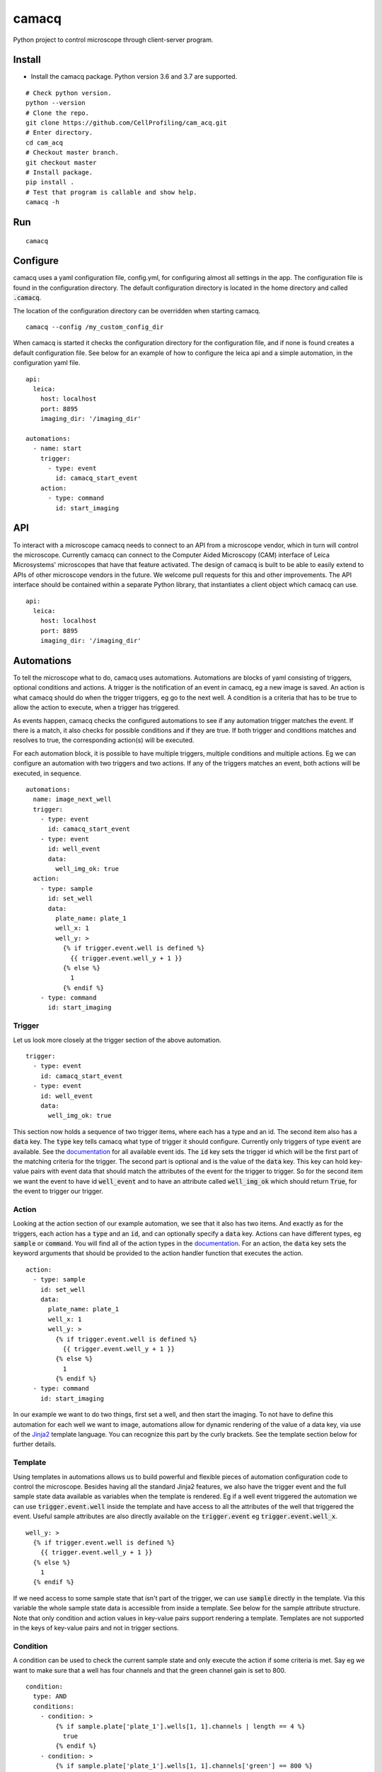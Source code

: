 camacq |build-status| |docs| |license-badge|
============================================

Python project to control microscope through client-server program.

Install
-------
- Install the camacq package. Python version 3.6 and 3.7 are supported.

::

  # Check python version.
  python --version
  # Clone the repo.
  git clone https://github.com/CellProfiling/cam_acq.git
  # Enter directory.
  cd cam_acq
  # Checkout master branch.
  git checkout master
  # Install package.
  pip install .
  # Test that program is callable and show help.
  camacq -h

Run
---

::

  camacq

Configure
---------
camacq uses a yaml configuration file, config.yml, for configuring almost all settings in the app. The configuration file is found in the configuration directory. The default configuration directory is located in the home directory and called :code:`.camacq`.

The location of the configuration directory can be overridden when starting camacq.

::

  camacq --config /my_custom_config_dir


When camacq is started it checks the configuration directory for the configuration file, and if none is found creates a default configuration file. See below for an example of how to configure the leica api and a simple automation, in the configuration yaml file.

::

  api:
    leica:
      host: localhost
      port: 8895
      imaging_dir: '/imaging_dir'

  automations:
    - name: start
      trigger:
        - type: event
          id: camacq_start_event
      action:
        - type: command
          id: start_imaging

API
---
To interact with a microscope camacq needs to connect to an API from a microscope vendor, which in turn will control the microscope. Currently camacq can connect to the Computer Aided Microscopy (CAM) interface of Leica Microsystems' microscopes that have that feature activated. The design of camacq is built to be able to easily extend to APIs of other microscope vendors in the future. We welcome pull requests for this and other improvements. The API interface should be contained within a separate Python library, that instantiates a client object which camacq can use.

::

  api:
    leica:
      host: localhost
      port: 8895
      imaging_dir: '/imaging_dir'

Automations
-----------
To tell the microscope what to do, camacq uses automations. Automations are blocks of yaml consisting of triggers, optional conditions and actions. A trigger is the notification of an event in camacq, eg a new image is saved. An action is what camacq should do when the trigger triggers, eg go to the next well. A condition is a criteria that has to be true to allow the action to execute, when a trigger has triggered.

As events happen, camacq checks the configured automations to see if any automation trigger matches the event. If there is a match, it also checks for possible conditions and if they are true. If both trigger and conditions matches and resolves to true, the corresponding action(s) will be executed.

For each automation block, it is possible to have multiple triggers, multiple conditions and multiple actions. Eg we can configure an automation with two triggers and two actions. If any of the triggers matches an event, both actions will be executed, in sequence.

::

  automations:
    name: image_next_well
    trigger:
      - type: event
        id: camacq_start_event
      - type: event
        id: well_event
        data:
          well_img_ok: true
    action:
      - type: sample
        id: set_well
        data:
          plate_name: plate_1
          well_x: 1
          well_y: >
            {% if trigger.event.well is defined %}
              {{ trigger.event.well_y + 1 }}
            {% else %}
              1
            {% endif %}
      - type: command
        id: start_imaging

Trigger
~~~~~~~
Let us look more closely at the trigger section of the above automation.

::

  trigger:
    - type: event
      id: camacq_start_event
    - type: event
      id: well_event
      data:
        well_img_ok: true

This section now holds a sequence of two trigger items, where each has a type and an id. The second item also has a :code:`data` key. The :code:`type` key tells camacq what type of trigger it should configure. Currently only triggers of type :code:`event` are available. See the `documentation`_ for all available event ids. The :code:`id` key sets the trigger id which will be the first part of the matching criteria for the trigger. The second part is optional and is the value of the :code:`data` key. This key can hold key-value pairs with event data that should match the attributes of the event for the trigger to trigger. So for the second item we want the event to have id :code:`well_event` and to have an attribute called :code:`well_img_ok` which should return :code:`True`, for the event to trigger our trigger.

Action
~~~~~~
Looking at the action section of our example automation, we see that it also has two items. And exactly as for the triggers, each action has a :code:`type` and an :code:`id`, and can optionally specify a :code:`data` key. Actions can have different types, eg :code:`sample` or :code:`command`. You will find all of the action types in the `documentation`_. For an action, the :code:`data` key sets the keyword arguments that should be provided to the action handler function that executes the action.

.. _`documentation`: http://cam-acq.readthedocs.io

::

  action:
    - type: sample
      id: set_well
      data:
        plate_name: plate_1
        well_x: 1
        well_y: >
          {% if trigger.event.well is defined %}
            {{ trigger.event.well_y + 1 }}
          {% else %}
            1
          {% endif %}
    - type: command
      id: start_imaging

In our example we want to do two things, first set a well, and then start the imaging. To not have to define this automation for each well we want to image, automations allow for dynamic rendering of the value of a data key, via use of the `Jinja2`_ template language. You can recognize this part by the curly brackets. See the template section below for further details.

.. _`Jinja2`: http://jinja.pocoo.org/docs

Template
~~~~~~~~
Using templates in automations allows us to build powerful and flexible pieces of automation configuration code to control the microscope. Besides having all the standard Jinja2 features, we also have the trigger event and the full sample state data available as variables when the template is rendered. Eg if a well event triggered the automation we can use :code:`trigger.event.well` inside the template and have access to all the attributes of the well that triggered the event. Useful sample attributes are also directly available on the :code:`trigger.event` eg :code:`trigger.event.well_x`.

::

  well_y: >
    {% if trigger.event.well is defined %}
      {{ trigger.event.well_y + 1 }}
    {% else %}
      1
    {% endif %}


If we need access to some sample state that isn't part of the trigger, we can use :code:`sample` directly in the template. Via this variable the whole sample state data is accessible from inside a template. See below for the sample attribute structure. Note that only condition and action values in key-value pairs support rendering a template. Templates are not supported in the keys of key-value pairs and not in trigger sections.

Condition
~~~~~~~~~
A condition can be used to check the current sample state and only execute the action if some criteria is met. Say eg we want to make sure that a well has four channels and that the green channel gain is set to 800.

::

  condition:
    type: AND
    conditions:
      - condition: >
          {% if sample.plate['plate_1'].wells[1, 1].channels | length == 4 %}
            true
          {% endif %}
      - condition: >
          {% if sample.plate['plate_1'].wells[1, 1].channels['green'] == 800 %}
            true
          {% endif %}

The trigger event data is also available in the condition template as a variable. Below example will evaluate to true if the well that triggered the event has either 3 or 4 channels set.

::

  condition:
    type: OR
    conditions:
      - condition: >
          {% if trigger.event.well.channels | length == 3 %}
            true
          {% endif %}
      - condition: >
          {% if trigger.event.well.channels | length == 4 %}
            true
          {% endif %}

Currently each condition must be a template that renders to the string :code:`true` if the condition criteria is met.

Sample
------
The sample state should represent the sample with plate, wells, fields, images etc. See below for the full sample state attribute structure in camacq. This is available as a variable in templates in automations.

::

  sample:
    plates:
      [plate_name]:
        name: [plate_name]
        images:
          [path]:
            path: [path]
            plate_name: [plate_name]
            well_x: [well_x]
            well_y: [well_y]
            field_x: [field_x]
            field_y: [field_y]
            channel_id: [channel_id]
        wells:
          [well_x, well_y]:
            x: [well_x]
            y: [well_y]
            name: [well_name]
            img_ok: [True/False]
            images:
              [path]:
                path: [path]
                plate_name: [plate_name]
                well_x: [well_x]
                well_y: [well_y]
                field_x: [field_x]
                field_y: [field_y]
                channel_id: [channel_id]
            channels:
              [channel_name]:
                gain: [value]
            fields:
              [field_x, field_y]:
                x: [field_x]
                y: [field_y]
                name: [field_name]
                dx: [dx]
                dy: [dy]
                img_ok: [True/False]
                images:
                  [path]:
                    path: [path]
                    plate_name: [plate_name]
                    well_x: [well_x]
                    well_y: [well_y]
                    field_x: [field_x]
                    field_y: [field_y]
                    channel_id: [channel_id]

To allow the user to set up the sample state before starting an experiment, camacq can load the sample state from a file. In the sample configuration section there is an option to specify a path to a csv file.

::

  sample:
    state_file: '/sample_state.csv'

Each row in the csv file should represent a state of a sample container, ie plate, well, field or channel. The csv file should also have a header. See below.

::

  plate_name,well_x,well_y,channel_name,gain
  00,1,1,blue,600

This example will set create a plate '00', a well (1, 1), a blue channel and set the gain of the blue channel to 600.

::

  plate_name,well_x,well_y,field_x,field_y
  00,1,1,1,1

This example will create a plate '00' a well (1, 1) and a field (1, 1) in the sample state.

Plugins
-------
To extend the functionality of camacq and to make it possible to do automated feedback microscopy, camacq supports plugins. A plugin is a module or a package in camacq that provides code for a specific task. It can eg be an image analysis script. See the `documentation`_ for all available plugins.

Plugins have their own configuration section. This is an example of the gain plugin section in the configuration.

::

  plugins:
    gain:
      channels:
        - channel: green
          init_gain: [450, 495, 540, 585, 630, 675, 720, 765, 810, 855, 900]
        - channel: blue
          init_gain: [400, 435, 470, 505, 540, 575, 610]
        - channel: yellow
          init_gain: [550, 585, 620, 655, 690, 725, 760]
        - channel: red
          init_gain: [525, 560, 595, 630, 665, 700, 735]
      save_dir: '/save_dir'

Each plugin should at minimum register an action in the action registry to expose the plugin task as an action available in automations.

Development
-----------
Install the packages needed for development.

::

  pip install -r requirements_dev.txt

Use the Makefile to run common development tasks.

::

  make

Credits
-------
A lot of the inspiration for the architecture of camacq comes from another open-source Python automation app: `Home Assistant`_. This is also the source for the automations interface in camacq.


.. _`Home Assistant`: https://github.com/home-assistant/home-assistant

.. |build-status| image:: https://travis-ci.org/CellProfiling/cam_acq.svg?branch=develop
   :target: https://travis-ci.org/CellProfiling/cam_acq
   :alt: Build Status

.. |docs| image:: https://readthedocs.org/projects/cam-acq/badge/?version=latest
   :target: http://cam-acq.readthedocs.io/en/latest/?badge=latest
   :alt: Documentation Status

.. |license-badge| image:: http://img.shields.io/badge/license-GPLv3-blue.svg
   :target: https://www.gnu.org/copyleft/gpl.html
   :alt: License
